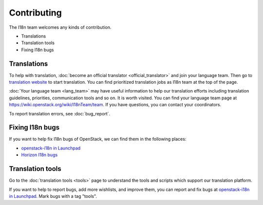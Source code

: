 ============
Contributing
============

The I18n team welcomes any kinds of contribution.

* Translations
* Translation tools
* Fixing I18n bugs

Translations
------------

To help with translation,
:doc:`become an official translator <official_translator>` and join your
language team. Then go to
`translation website <https://translate.openstack.org/>`_ to start translation.
You can find prioritized translation jobs as I18n team at the top of the page.

:doc:`Your language team <lang_team>` may have useful information to help our
translation efforts including translation guidelines, priorities, communication
tools and so on. It is worth visited.
You can find your language team page at
https://wiki.openstack.org/wiki/I18nTeam/team.
If you have questions, you can contact your coordinators.

To report translation errors, see :doc:`bug_report`.

Fixing I18n bugs
----------------

If you want to help fix I18n bugs of OpenStack,
we can find them in the following places:

* `openstack-i18n in Launchpad <https://bugs.launchpad.net/openstack-i18n>`_
* `Horizon I18n bugs <https://bugs.launchpad.net/horizon/+bugs?field.tag=i18n>`_

Translation tools
-----------------

Go to the :doc:`translation tools <tools>`
page to understand the tools and scripts which support our translation
platform.

If you want to help to report bugs, add more wishlists, and improve them,
you can report and fix bugs at
`openstack-i18n in Launchpad <https://bugs.launchpad.net/openstack-i18n>`_.
Mark bugs with a tag "tools".
